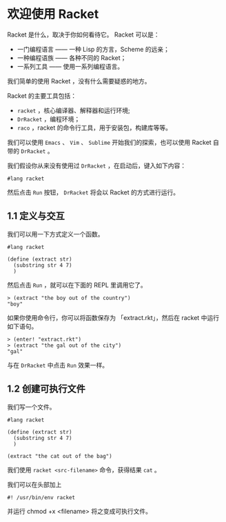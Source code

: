 * 欢迎使用 Racket

Racket 是什么，取决于你如何看待它。 Racket 可以是：
 - 一门编程语言 —— 一种 Lisp 的方言，Scheme 的远亲；
 - 一种编程语族 —— 各种不同的 Racket；
 - 一系列工具 —— 使用一系列编程语言。

我们简单的使用 Racket ，没有什么需要疑惑的地方。

Racket 的主要工具包括：
 - =racket= ，核心编译器、解释器和运行环境;
 - =DrRacket= ，编程环境；
 - =raco= ，racket 的命令行工具，用于安装包，构建库等等。

我们可以使用 =Emacs= 、 =Vim= 、 =Sublime= 开始我们的探索，也可以使用 Racket 自带的 =DrRacket= 。

我们假设你从来没有使用过 =DrRacket= ，在启动后，键入如下内容：

#+begin_src racket
#lang racket
#+end_src

然后点击 =Run= 按钮， =DrRacket= 将会以 Racket 的方式进行运行。

** 1.1 定义与交互

我们可以用一下方式定义一个函数。

#+begin_src racket
#lang racket

(define (extract str)
  (substring str 4 7)
  )
#+end_src

#+RESULTS:

然后点击 =Run= ，就可以在下面的 REPL 里调用它了。

#+begin_example
> (extract "the boy out of the country")
"boy"
#+end_example

如果你使用命令行，你可以将函数保存为 「extract.rkt」，然后在 racket 中运行如下语句。

#+begin_example
> (enter! "extract.rkt")
> (extract "the gal out of the city")
"gal"
#+end_example

与在 =DrRacket= 中点击 =Run= 效果一样。

** 1.2 创建可执行文件

我们写一个文件。

#+begin_src racket
#lang racket

(define (extract str)
  (substring str 4 7)
  )

(extract "the cat out of the bag")
#+end_src

#+RESULTS:
: cat

我们使用 =racket <src-filename>= 命令，获得结果 =cat= 。

我们可以在头部加上

#+begin_example
#! /usr/bin/env racket
#+end_example

并运行 chmod +x <filename> 将之变成可执行文件。
